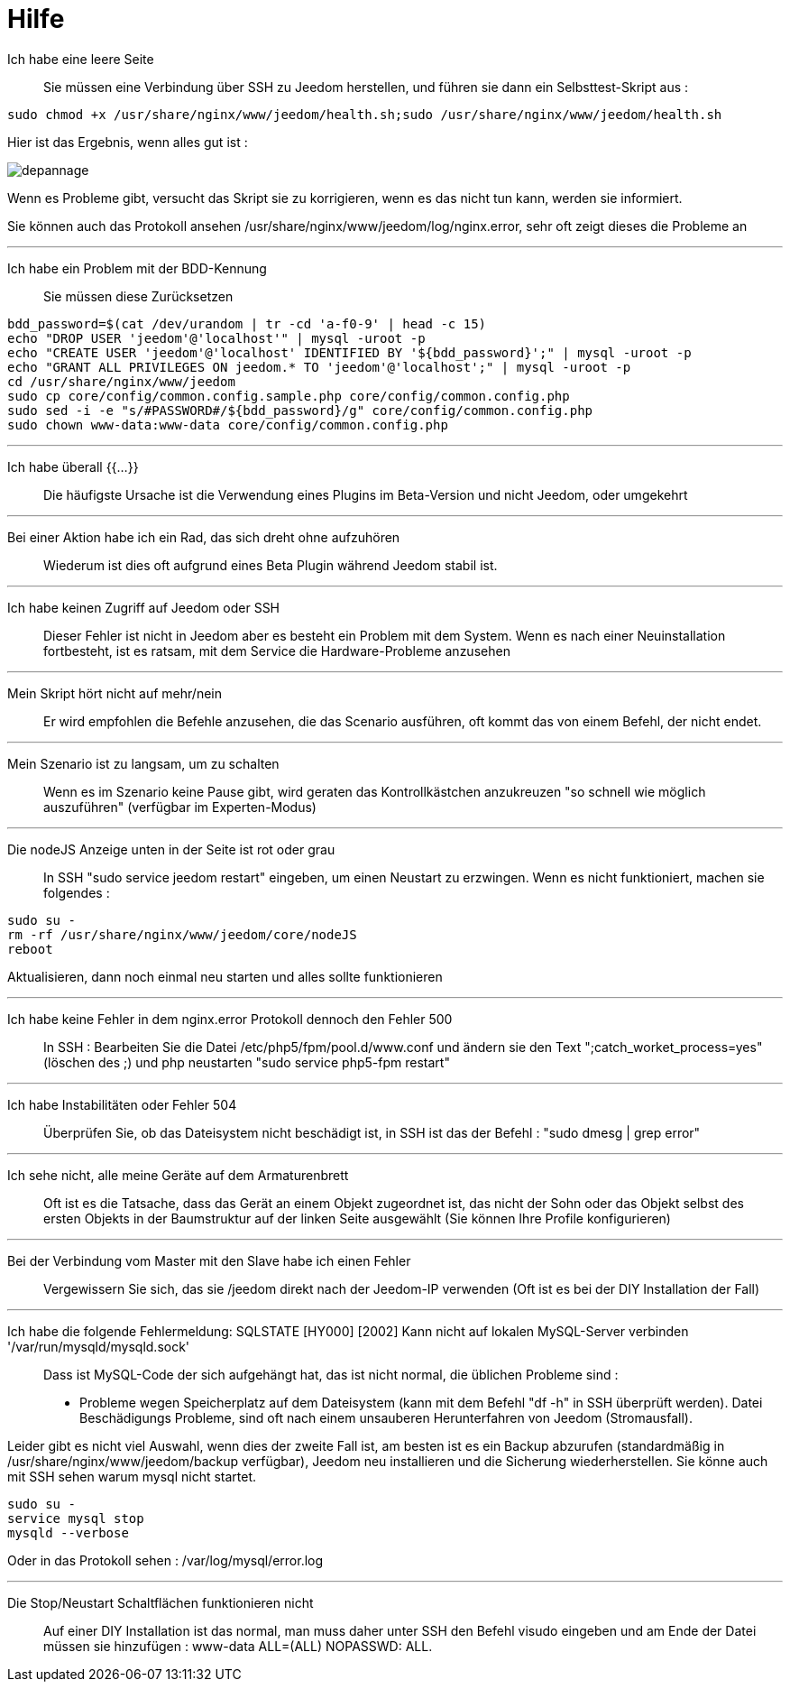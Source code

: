 = Hilfe

Ich habe eine leere Seite::
Sie müssen eine Verbindung über SSH zu Jeedom herstellen, und führen sie dann ein Selbsttest-Skript aus : 

[source,bash]
sudo chmod +x /usr/share/nginx/www/jeedom/health.sh;sudo /usr/share/nginx/www/jeedom/health.sh

Hier ist das Ergebnis, wenn alles gut ist : 

image::../images/depannage.png[]

Wenn es Probleme gibt, versucht das Skript sie zu korrigieren, wenn es das nicht tun kann, werden sie informiert.

Sie können auch das Protokoll ansehen /usr/share/nginx/www/jeedom/log/nginx.error, sehr oft zeigt dieses die Probleme an

''''

Ich habe ein Problem mit der BDD-Kennung::
Sie müssen diese Zurücksetzen
[source,bash]
bdd_password=$(cat /dev/urandom | tr -cd 'a-f0-9' | head -c 15)
echo "DROP USER 'jeedom'@'localhost'" | mysql -uroot -p
echo "CREATE USER 'jeedom'@'localhost' IDENTIFIED BY '${bdd_password}';" | mysql -uroot -p
echo "GRANT ALL PRIVILEGES ON jeedom.* TO 'jeedom'@'localhost';" | mysql -uroot -p
cd /usr/share/nginx/www/jeedom
sudo cp core/config/common.config.sample.php core/config/common.config.php
sudo sed -i -e "s/#PASSWORD#/${bdd_password}/g" core/config/common.config.php 
sudo chown www-data:www-data core/config/common.config.php

''''

Ich habe überall {{...}} ::
Die häufigste Ursache ist die Verwendung eines Plugins im Beta-Version und nicht Jeedom, oder umgekehrt

''''

Bei einer Aktion habe ich ein Rad, das sich dreht ohne aufzuhören ::
Wiederum ist dies oft aufgrund eines Beta Plugin während Jeedom stabil ist.

''''

Ich habe keinen Zugriff auf Jeedom oder SSH::
Dieser Fehler ist nicht in Jeedom aber es besteht ein Problem mit dem System. 
Wenn es nach einer Neuinstallation fortbesteht, ist es ratsam, mit dem Service die Hardware-Probleme anzusehen

''''

Mein Skript hört nicht auf mehr/nein::
Er wird empfohlen die Befehle anzusehen, die das Scenario ausführen, 
oft kommt das von einem Befehl, der nicht endet.

''''

Mein Szenario ist zu langsam, um zu schalten::
Wenn es im Szenario keine Pause gibt, wird geraten das Kontrollkästchen anzukreuzen "so schnell wie möglich auszuführen" (verfügbar im Experten-Modus)

''''

Die nodeJS Anzeige unten in der Seite ist rot oder grau::
In SSH "sudo service jeedom restart" eingeben, um einen Neustart zu erzwingen. Wenn es nicht funktioniert, machen sie folgendes : 

[source,bash]
sudo su -
rm -rf /usr/share/nginx/www/jeedom/core/nodeJS
reboot

Aktualisieren, dann noch einmal neu starten und alles sollte funktionieren

''''

Ich habe keine Fehler in dem nginx.error Protokoll dennoch den Fehler 500::
In SSH :
Bearbeiten Sie die Datei /etc/php5/fpm/pool.d/www.conf und ändern sie den Text ";catch_worket_process=yes" (löschen des ;)  
und php neustarten "sudo service php5-fpm restart"

''''

Ich habe Instabilitäten oder Fehler 504::
Überprüfen Sie, ob das Dateisystem nicht beschädigt ist, in SSH ist das der Befehl : "sudo dmesg | grep error"

''''

Ich sehe nicht, alle meine Geräte auf dem Armaturenbrett::
Oft ist es die Tatsache, dass das Gerät an einem Objekt zugeordnet ist, das nicht der Sohn oder 
das Objekt selbst des ersten Objekts in der Baumstruktur auf der linken Seite ausgewählt (Sie können Ihre Profile konfigurieren)

''''

Bei der Verbindung vom Master mit den Slave habe ich einen Fehler::
Vergewissern Sie sich, das sie /jeedom direkt nach der Jeedom-IP verwenden 
(Oft ist es bei der DIY Installation der Fall)

''''

Ich habe die folgende Fehlermeldung: SQLSTATE [HY000] [2002] Kann nicht auf lokalen MySQL-Server verbinden '/var/run/mysqld/mysqld.sock'::
Dass ist MySQL-Code der sich aufgehängt hat, das ist nicht normal, die üblichen Probleme sind : 
* Probleme wegen Speicherplatz auf dem Dateisystem (kann mit dem Befehl "df -h" in SSH überprüft werden).
Datei Beschädigungs Probleme, sind oft nach einem unsauberen Herunterfahren von Jeedom (Stromausfall).

Leider gibt es nicht viel Auswahl, wenn dies der zweite Fall ist, 
am besten ist es ein Backup  abzurufen  (standardmäßig in  /usr/share/nginx/www/jeedom/backup verfügbar), 
Jeedom neu installieren und die Sicherung wiederherstellen.
Sie könne auch mit SSH sehen warum mysql nicht startet. 
[source,bash]
sudo su -
service mysql stop
mysqld --verbose

Oder in das Protokoll sehen : /var/log/mysql/error.log

''''

Die Stop/Neustart Schaltflächen funktionieren nicht::
Auf einer DIY Installation ist das normal, man muss daher unter SSH den Befehl visudo eingeben und am Ende der Datei 
müssen sie hinzufügen : www-data ALL=(ALL) NOPASSWD: ALL.
